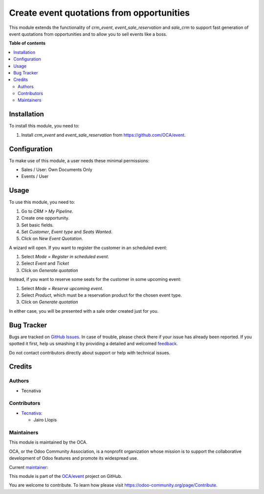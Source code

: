 ==========================================
Create event quotations from opportunities
==========================================

.. !!!!!!!!!!!!!!!!!!!!!!!!!!!!!!!!!!!!!!!!!!!!!!!!!!!!
   !! This file is generated by oca-gen-addon-readme !!
   !! changes will be overwritten.                   !!
   !!!!!!!!!!!!!!!!!!!!!!!!!!!!!!!!!!!!!!!!!!!!!!!!!!!!

.. |badge1| image:: https://img.shields.io/badge/maturity-Beta-yellow.png
    :target: https://odoo-community.org/page/development-status
    :alt: Beta
.. |badge2| image:: https://img.shields.io/badge/licence-AGPL--3-blue.png
    :target: http://www.gnu.org/licenses/agpl-3.0-standalone.html
    :alt: License: AGPL-3
.. |badge3| image:: https://img.shields.io/badge/github-OCA%2Fevent-lightgray.png?logo=github
    :target: https://github.com/OCA/event/tree/13.0/sale_crm_event_reservation
    :alt: OCA/event
.. |badge4| image:: https://img.shields.io/badge/weblate-Translate%20me-F47D42.png
    :target: https://translation.odoo-community.org/projects/event-13-0/event-13-0-sale_crm_event_reservation
    :alt: Translate me on Weblate
.. |badge5| image:: https://img.shields.io/badge/runbot-Try%20me-875A7B.png
    :target: https://runbot.odoo-community.org/runbot/199/13.0
    :alt: Try me on Runbot

|badge1| |badge2| |badge3| |badge4| |badge5| 

This module extends the functionality of *crm_event*, *event_sale_reservation*
and *sale_crm* to support fast generation of event quotations from
opportunities and to allow you to sell events like a boss.

**Table of contents**

.. contents::
   :local:

Installation
============

To install this module, you need to:

#. Install *crm_event* and *event_sale_reservation* from
   https://github.com/OCA/event.

Configuration
=============

To make use of this module, a user needs these minimal permissions:

- Sales / User: Own Documents Only
- Events / User

Usage
=====

To use this module, you need to:

#. Go to *CRM > My Pipeline*.
#. Create one opportunity.
#. Set basic fields.
#. Set *Customer*, *Event type* and *Seats Wanted*.
#. Click on *New Event Quotation*.

A wizard will open. If you want to register the customer in an scheduled event:

#. Select *Mode = Register in scheduled event*.
#. Select *Event* and *Ticket*
#. Click on *Generate quotation*

Instead, if you want to reserve some seats for the customer in some upcoming event:

#. Select *Mode = Reserve upcoming event*.
#. Select *Product*, which must be a reservation product for the chosen event type.
#. Click on *Generate quotation*

In either case, you will be presented with a sale order created just for you.

Bug Tracker
===========

Bugs are tracked on `GitHub Issues <https://github.com/OCA/event/issues>`_.
In case of trouble, please check there if your issue has already been reported.
If you spotted it first, help us smashing it by providing a detailed and welcomed
`feedback <https://github.com/OCA/event/issues/new?body=module:%20sale_crm_event_reservation%0Aversion:%2013.0%0A%0A**Steps%20to%20reproduce**%0A-%20...%0A%0A**Current%20behavior**%0A%0A**Expected%20behavior**>`_.

Do not contact contributors directly about support or help with technical issues.

Credits
=======

Authors
~~~~~~~

* Tecnativa

Contributors
~~~~~~~~~~~~

* `Tecnativa <https://www.tecnativa.com>`_:

  * Jairo Llopis

Maintainers
~~~~~~~~~~~

This module is maintained by the OCA.

.. image:: https://odoo-community.org/logo.png
   :alt: Odoo Community Association
   :target: https://odoo-community.org

OCA, or the Odoo Community Association, is a nonprofit organization whose
mission is to support the collaborative development of Odoo features and
promote its widespread use.

.. |maintainer-Yajo| image:: https://github.com/Yajo.png?size=40px
    :target: https://github.com/Yajo
    :alt: Yajo

Current `maintainer <https://odoo-community.org/page/maintainer-role>`__:

|maintainer-Yajo| 

This module is part of the `OCA/event <https://github.com/OCA/event/tree/13.0/sale_crm_event_reservation>`_ project on GitHub.

You are welcome to contribute. To learn how please visit https://odoo-community.org/page/Contribute.
